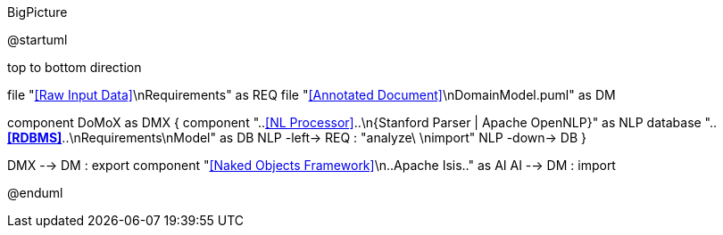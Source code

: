 .BigPicture
[plantuml,file="BigPicture.png"]
--
@startuml

top to bottom direction

file "<<Raw Input Data>>\nRequirements" as REQ
file "<<Annotated Document>>\nDomainModel.puml" as DM

component DoMoX  as DMX {
    component "..<<NL Processor>>..\n{Stanford Parser | Apache OpenNLP}" as NLP
    database "..**<<RDBMS>>**..\nRequirements\nModel" as DB
    NLP -left-> REQ : "analyze\ \nimport"
    NLP -down-> DB
}

DMX --> DM : export
component "<<Naked Objects Framework>>\n..Apache Isis.." as AI
AI --> DM : import

@enduml
--

